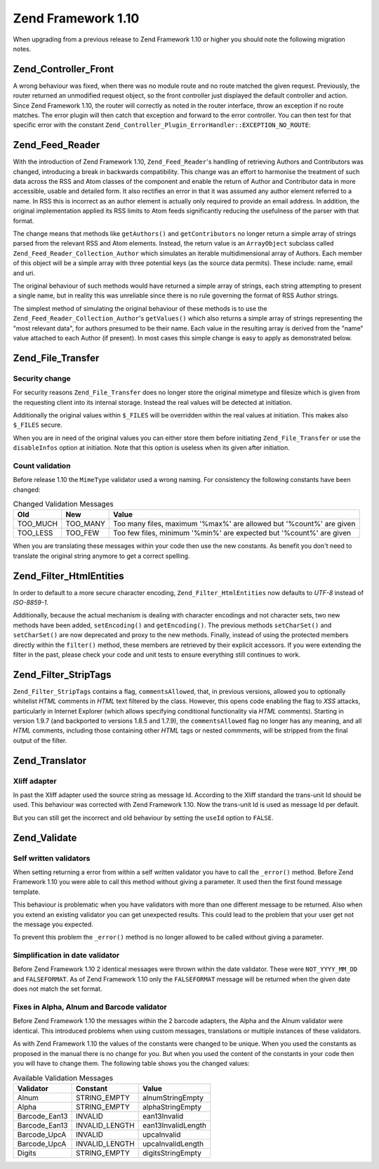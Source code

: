 .. _migration.110:

Zend Framework 1.10
===================

When upgrading from a previous release to Zend Framework 1.10 or higher you should note the following migration notes.

.. _migration.110.zend.controller.front:

Zend_Controller_Front
---------------------

A wrong behaviour was fixed, when there was no module route and no route matched the given request. Previously, the router returned an unmodified request object, so the front controller just displayed the default controller and action. Since Zend Framework 1.10, the router will correctly as noted in the router interface, throw an exception if no route matches. The error plugin will then catch that exception and forward to the error controller. You can then test for that specific error with the constant ``Zend_Controller_Plugin_ErrorHandler::EXCEPTION_NO_ROUTE``:

.. code-block:: php
   :linenos:

   /**
    * Before 1.10
    */
       public function errorAction()
       {
           $errors = $this->_getParam('error_handler');

           switch ($errors->type) {
               case Zend_Controller_Plugin_ErrorHandler::EXCEPTION_NO_CONTROLLER:
               case Zend_Controller_Plugin_ErrorHandler::EXCEPTION_NO_ACTION:
       // ...

   /**
    * With 1.10
    */
       public function errorAction()
       {
           $errors = $this->_getParam('error_handler');

           switch ($errors->type) {
               case Zend_Controller_Plugin_ErrorHandler::EXCEPTION_NO_ROUTE:
               case Zend_Controller_Plugin_ErrorHandler::EXCEPTION_NO_CONTROLLER:
               case Zend_Controller_Plugin_ErrorHandler::EXCEPTION_NO_ACTION:
       // ...

.. _migration.110.zend.feed.reader:

Zend_Feed_Reader
----------------

With the introduction of Zend Framework 1.10, ``Zend_Feed_Reader``'s handling of retrieving Authors and Contributors was changed, introducing a break in backwards compatibility. This change was an effort to harmonise the treatment of such data across the RSS and Atom classes of the component and enable the return of Author and Contributor data in more accessible, usable and detailed form. It also rectifies an error in that it was assumed any author element referred to a name. In RSS this is incorrect as an author element is actually only required to provide an email address. In addition, the original implementation applied its RSS limits to Atom feeds significantly reducing the usefulness of the parser with that format.

The change means that methods like ``getAuthors()`` and ``getContributors`` no longer return a simple array of strings parsed from the relevant RSS and Atom elements. Instead, the return value is an ``ArrayObject`` subclass called ``Zend_Feed_Reader_Collection_Author`` which simulates an iterable multidimensional array of Authors. Each member of this object will be a simple array with three potential keys (as the source data permits). These include: name, email and uri.

The original behaviour of such methods would have returned a simple array of strings, each string attempting to present a single name, but in reality this was unreliable since there is no rule governing the format of RSS Author strings.

The simplest method of simulating the original behaviour of these methods is to use the ``Zend_Feed_Reader_Collection_Author``'s ``getValues()`` which also returns a simple array of strings representing the "most relevant data", for authors presumed to be their name. Each value in the resulting array is derived from the "name" value attached to each Author (if present). In most cases this simple change is easy to apply as demonstrated below.

.. code-block:: php
   :linenos:

   /**
    * Before 1.10
    */
   $feed = Zend_Feed_Reader::import('http://example.com/feed');
   $authors = $feed->getAuthors();

   /**
    * With 1.10
    */
   $feed = Zend_Feed_Reader::import('http://example.com/feed');
   $authors = $feed->getAuthors()->getValues();

.. _migration.110.zend.file.transfer:

Zend_File_Transfer
------------------

.. _migration.110.zend.file.transfer.files:

Security change
^^^^^^^^^^^^^^^

For security reasons ``Zend_File_Transfer`` does no longer store the original mimetype and filesize which is given from the requesting client into its internal storage. Instead the real values will be detected at initiation.

Additionally the original values within ``$_FILES`` will be overridden within the real values at initiation. This makes also ``$_FILES`` secure.

When you are in need of the original values you can either store them before initiating ``Zend_File_Transfer`` or use the ``disableInfos`` option at initiation. Note that this option is useless when its given after initiation.

.. _migration.110.zend.file.transfer.count:

Count validation
^^^^^^^^^^^^^^^^

Before release 1.10 the ``MimeType`` validator used a wrong naming. For consistency the following constants have been changed:

.. _migration.110.zend.file.transfer.count.table:

.. table:: Changed Validation Messages

   +--------+--------+-------------------------------------------------------------------+
   |Old     |New     |Value                                                              |
   +========+========+===================================================================+
   |TOO_MUCH|TOO_MANY|Too many files, maximum '%max%' are allowed but '%count%' are given|
   +--------+--------+-------------------------------------------------------------------+
   |TOO_LESS|TOO_FEW |Too few files, minimum '%min%' are expected but '%count%' are given|
   +--------+--------+-------------------------------------------------------------------+

When you are translating these messages within your code then use the new constants. As benefit you don't need to translate the original string anymore to get a correct spelling.

.. _migration.110.zend.filter.html-entities:

Zend_Filter_HtmlEntities
------------------------

In order to default to a more secure character encoding, ``Zend_Filter_HtmlEntities`` now defaults to *UTF-8* instead of *ISO-8859-1*.

Additionally, because the actual mechanism is dealing with character encodings and not character sets, two new methods have been added, ``setEncoding()`` and ``getEncoding()``. The previous methods ``setCharSet()`` and ``setCharSet()`` are now deprecated and proxy to the new methods. Finally, instead of using the protected members directly within the ``filter()`` method, these members are retrieved by their explicit accessors. If you were extending the filter in the past, please check your code and unit tests to ensure everything still continues to work.

.. _migration.110.zend.filter.strip-tags:

Zend_Filter_StripTags
---------------------

``Zend_Filter_StripTags`` contains a flag, ``commentsAllowed``, that, in previous versions, allowed you to optionally whitelist *HTML* comments in *HTML* text filtered by the class. However, this opens code enabling the flag to *XSS* attacks, particularly in Internet Explorer (which allows specifying conditional functionality via *HTML* comments). Starting in version 1.9.7 (and backported to versions 1.8.5 and 1.7.9), the ``commentsAllowed`` flag no longer has any meaning, and all *HTML* comments, including those containing other *HTML* tags or nested commments, will be stripped from the final output of the filter.

.. _migration.110.zend.translator:

Zend_Translator
---------------

.. _migration.110.zend.translator.xliff:

Xliff adapter
^^^^^^^^^^^^^

In past the Xliff adapter used the source string as message Id. According to the Xliff standard the trans-unit Id should be used. This behaviour was corrected with Zend Framework 1.10. Now the trans-unit Id is used as message Id per default.

But you can still get the incorrect and old behaviour by setting the ``useId`` option to ``FALSE``.

.. code-block:: php
   :linenos:

   $trans = new Zend_Translator(
       'xliff', '/path/to/source', $locale, array('useId' => false)
   );

.. _migration.110.zend.validate:

Zend_Validate
-------------

.. _migration.110.zend.validate.selfwritten:

Self written validators
^^^^^^^^^^^^^^^^^^^^^^^

When setting returning a error from within a self written validator you have to call the ``_error()`` method. Before Zend Framework 1.10 you were able to call this method without giving a parameter. It used then the first found message template.

This behaviour is problematic when you have validators with more than one different message to be returned. Also when you extend an existing validator you can get unexpected results. This could lead to the problem that your user get not the message you expected.

.. code-block:: php
   :linenos:

   My_Validator extends Zend_Validate_Abstract
   {
       public isValid($value)
       {
           ...
           $this->_error(); // unexpected results between different OS
           ...
       }
   }

To prevent this problem the ``_error()`` method is no longer allowed to be called without giving a parameter.

.. code-block:: php
   :linenos:

   My_Validator extends Zend_Validate_Abstract
   {
       public isValid($value)
       {
           ...
           $this->_error(self::MY_ERROR); // defined error, no unexpected results
           ...
       }
   }

.. _migration.110.zend.validate.datevalidator:

Simplification in date validator
^^^^^^^^^^^^^^^^^^^^^^^^^^^^^^^^

Before Zend Framework 1.10 2 identical messages were thrown within the date validator. These were ``NOT_YYYY_MM_DD`` and ``FALSEFORMAT``. As of Zend Framework 1.10 only the ``FALSEFORMAT`` message will be returned when the given date does not match the set format.

.. _migration.110.zend.validate.barcodevalidator:

Fixes in Alpha, Alnum and Barcode validator
^^^^^^^^^^^^^^^^^^^^^^^^^^^^^^^^^^^^^^^^^^^

Before Zend Framework 1.10 the messages within the 2 barcode adapters, the Alpha and the Alnum validator were identical. This introduced problems when using custom messages, translations or multiple instances of these validators.

As with Zend Framework 1.10 the values of the constants were changed to be unique. When you used the constants as proposed in the manual there is no change for you. But when you used the content of the constants in your code then you will have to change them. The following table shows you the changed values:

.. _migration.110.zend.validate.barcodevalidator.table:

.. table:: Available Validation Messages

   +-------------+--------------+------------------+
   |Validator    |Constant      |Value             |
   +=============+==============+==================+
   |Alnum        |STRING_EMPTY  |alnumStringEmpty  |
   +-------------+--------------+------------------+
   |Alpha        |STRING_EMPTY  |alphaStringEmpty  |
   +-------------+--------------+------------------+
   |Barcode_Ean13|INVALID       |ean13Invalid      |
   +-------------+--------------+------------------+
   |Barcode_Ean13|INVALID_LENGTH|ean13InvalidLength|
   +-------------+--------------+------------------+
   |Barcode_UpcA |INVALID       |upcaInvalid       |
   +-------------+--------------+------------------+
   |Barcode_UpcA |INVALID_LENGTH|upcaInvalidLength |
   +-------------+--------------+------------------+
   |Digits       |STRING_EMPTY  |digitsStringEmpty |
   +-------------+--------------+------------------+



